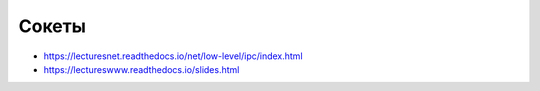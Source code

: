 Сокеты
======

* https://lecturesnet.readthedocs.io/net/low-level/ipc/index.html
* https://lectureswww.readthedocs.io/slides.html
